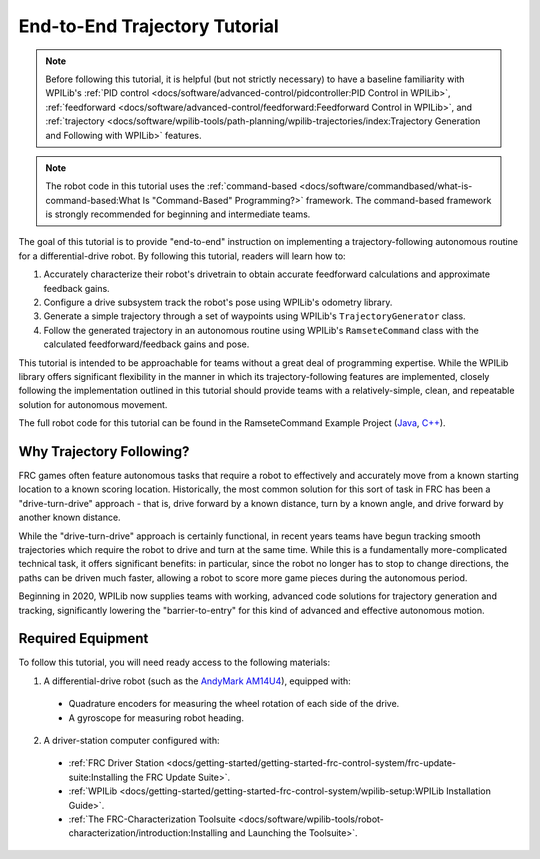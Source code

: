 End-to-End Trajectory Tutorial
==============================

.. todo:: add pathweaver stuff once it is available

.. note:: Before following this tutorial, it is helpful (but not strictly necessary) to have a baseline familiarity with WPILib's :ref:`PID control <docs/software/advanced-control/pidcontroller:PID Control in WPILib>`, :ref:`feedforward <docs/software/advanced-control/feedforward:Feedforward Control in WPILib>`, and :ref:`trajectory <docs/software/wpilib-tools/path-planning/wpilib-trajectories/index:Trajectory Generation and Following with WPILib>` features.

.. note:: The robot code in this tutorial uses the :ref:`command-based <docs/software/commandbased/what-is-command-based:What Is "Command-Based" Programming?>` framework.  The command-based framework is strongly recommended for beginning and intermediate teams.

The goal of this tutorial is to provide "end-to-end" instruction on implementing a trajectory-following autonomous routine for a differential-drive robot.  By following this tutorial, readers will learn how to:

1. Accurately characterize their robot's drivetrain to obtain accurate feedforward calculations and approximate feedback gains.
2. Configure a drive subsystem track the robot's pose using WPILib's odometry library.
3. Generate a simple trajectory through a set of waypoints using WPILib's ``TrajectoryGenerator`` class.
4. Follow the generated trajectory in an autonomous routine using WPILib's ``RamseteCommand`` class with the calculated feedforward/feedback gains and pose.

This tutorial is intended to be approachable for teams without a great deal of programming expertise.  While the WPILib library offers significant flexibility in the manner in which its trajectory-following features are implemented, closely following the implementation outlined in this tutorial should provide teams with a relatively-simple, clean, and repeatable solution for autonomous movement.

The full robot code for this tutorial can be found in the RamseteCommand Example Project (`Java <https://github.com/wpilibsuite/allwpilib/tree/master/wpilibjExamples/src/main/java/edu/wpi/first/wpilibj/examples/ramsetecommand>`__, `C++ <https://github.com/wpilibsuite/allwpilib/tree/master/wpilibcExamples/src/main/cpp/examples/RamseteCommand>`__).

Why Trajectory Following?
-------------------------

FRC games often feature autonomous tasks that require a robot to effectively and accurately move from a known starting location to a known scoring location.  Historically, the most common solution for this sort of task in FRC has been a "drive-turn-drive" approach - that is, drive forward by a known distance, turn by a known angle, and drive forward by another known distance.

While the "drive-turn-drive" approach is certainly functional, in recent years teams have begun tracking smooth trajectories which require the robot to drive and turn at the same time.  While this is a fundamentally more-complicated technical task, it offers significant benefits: in particular, since the robot no longer has to stop to change directions, the paths can be driven much faster, allowing a robot to score more game pieces during the autonomous period.

Beginning in 2020, WPILib now supplies teams with working, advanced code solutions for trajectory generation and tracking, significantly lowering the "barrier-to-entry" for this kind of advanced and effective autonomous motion.

Required Equipment
------------------

To follow this tutorial, you will need ready access to the following materials:

1. A differential-drive robot (such as the `AndyMark AM14U4 <https://www.andymark.com/products/am14u4-kit-of-parts-chassis>`__), equipped with:

  * Quadrature encoders for measuring the wheel rotation of each side of the drive.
  * A gyroscope for measuring robot heading.

2. A driver-station computer configured with:

  * :ref:`FRC Driver Station <docs/getting-started/getting-started-frc-control-system/frc-update-suite:Installing the FRC Update Suite>`.
  * :ref:`WPILib <docs/getting-started/getting-started-frc-control-system/wpilib-setup:WPILib Installation Guide>`.
  * :ref:`The FRC-Characterization Toolsuite <docs/software/wpilib-tools/robot-characterization/introduction:Installing and Launching the Toolsuite>`.
